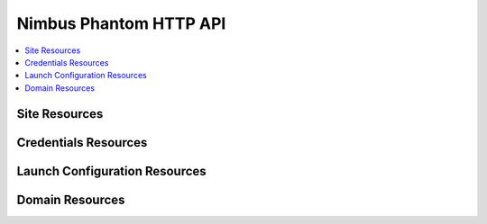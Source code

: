 =======================
Nimbus Phantom HTTP API
=======================

.. contents::
    :local:


Site Resources
==============

.. http:get:: /api/v0.1/sites

   List all clouds known to the authenticated user

   **Example request**:

   .. sourcecode:: http

      GET /api/v0.1/sites HTTP/1.1
      Host: phantom.nimbusproject.org
      Accept: application/json

   **Example response**:

   .. sourcecode:: http

      HTTP/1.1 200 OK
      Content-Type: application/json

      [
        {
          "id": "ec2",
          "credentials": "/api/v0.1/credentials/ec2",
          "uri": "/api/v0.1/sites/ec2"
        },
        {
          "id": "hotel",
          "credentials": "/api/v0.1/credentials/hotel",
          "uri": "/api/v0.1/sites/hotel"
        },
        {
          "id": "sierra",
          "credentials": "/api/v0.1/credentials/sierra",
          "uri": "/api/v0.1/sites/sierra"
        }
      ]

   :statuscode 200: no error


Credentials Resources
=====================

.. http:get:: /api/v0.1/credentials

   List all cloud credentials for the authenticated user

   **Example request**:

   .. sourcecode:: http

      GET /api/v0.1/credentials HTTP/1.1
      Host: phantom.nimbusproject.org
      Accept: application/json

   **Example response**:

   .. sourcecode:: http

      HTTP/1.1 200 OK
      Content-Type: application/json

      [
        {
          "id": "ec2",
          "access_key": "aws_access_key_id",
          "secret_key": "aws_secret_access_key",
          "key_name": "phantom_ssh_key",
          "uri": "/api/v0.1/credentials/ec2"
        },
        {
          "id": "hotel",
          "access_key": "hotel_access_key_id",
          "secret_key": "hotel_secret_access_key",
          "key_name": "phantom_ssh_key",
          "uri": "/api/v0.1/credentials/hotel"
        }
      ]

   :statuscode 200: no error

.. http:post:: /api/v0.1/credentials

   Save new cloud credentials

   **Example request**:

   .. sourcecode:: http

      POST /api/v0.1/credentials HTTP/1.1
      Host: phantom.nimbusproject.org
      Accept: application/json

      {
        "id": "sierra",
        "access_key": "sierra_access_key_id",
        "secret_key": "sierra_secret_access_key",
        "key_name": "phantom_ssh_key"
      }

   **Example response**:

   .. sourcecode:: http

      HTTP/1.1 201 Created
      Content-Type: application/json
      Location: /api/v0.1/credentials/sierra

      {
        "id": "sierra",
        "access_key": "sierra_access_key_id",
        "secret_key": "sierra_secret_access_key",
        "key_name": "phantom_ssh_key",
        "uri": "/api/v0.1/credentials/sierra"
      }

   :statuscode 201: credentials saved

.. http:put:: /api/v0.1/credentials/(site_id)

   Update cloud credentials

   **Example request**:

   .. sourcecode:: http

      PUT /api/v0.1/credentials/ec2 HTTP/1.1
      Host: phantom.nimbusproject.org
      Accept: application/json

      {
        "id": "ec2",
        "access_key": "updated_aws_access_key_id",
        "secret_key": "updated_aws_secret_access_key",
        "key_name": "phantom_ssh_key"
      }

   **Example response**:

   .. sourcecode:: http

      HTTP/1.1 200 OK
      Content-Type: application/json
      Location: /api/v0.1/credentials/ec2

      {
        "id": "ec2",
        "access_key": "updated_aws_access_key_id",
        "secret_key": "updated_aws_secret_access_key",
        "key_name": "phantom_ssh_key",
        "uri": "/api/v0.1/credentials/ec2"
      }

   :statuscode 200: credentials updated

.. http:delete:: /api/v0.1/credentials/(site_id)

   Delete cloud credentials

   **Example request**:

   .. sourcecode:: http

      DELETE /api/v0.1/credentials/ec2 HTTP/1.1
      Host: phantom.nimbusproject.org
      Accept: application/json

   **Example response**:

   .. sourcecode:: http

      HTTP/1.1 204 No Content
      Content-Type: application/json

   :statuscode 204: credentials deleted


Launch Configuration Resources
==============================

.. http:get:: /api/v0.1/launchconfigurations

   List all launch configurations for the authenticated user

   **Example request**:

   .. sourcecode:: http

      GET /api/v0.1/launchconfigurations HTTP/1.1
      Host: phantom.nimbusproject.org
      Accept: application/json

   **Example response**:

   .. sourcecode:: http

      HTTP/1.1 200 OK
      Content-Type: application/json

      [
        {
          "id": "myfirstlc",
          "cloud_params": {
            "hotel": {
              "image_id": "hello-phantom.gz",
              "instance_type": "m1.small",
              "max_vms": 16,
              "common": true,
              "rank": 1,
              "user_data": null
            },
            "ec2": {
              "image_id": "ami-deadbeef",
              "instance_type": "m1.small",
              "max_vms": -1,
              "common": false,
              "rank": 2,
              "user_data": null
            }
          },
          "uri": "/api/v0.1/launchconfigurations/myfirstlc"
        }
      ]

   :statuscode 200: no error

.. http:post:: /api/v0.1/launchconfigurations

   Create a new launch configuration

   **Example request**:

   .. sourcecode:: http

      POST /api/v0.1/launchconfigurations HTTP/1.1
      Host: phantom.nimbusproject.org
      Accept: application/json

      {
        "id": "mysecondlc",
        "cloud_params": {
          "hotel": {
            "image_id": "hello-cloud",
            "instance_type": "m1.large",
            "max_vms": -1,
            "common": true,
            "rank": 1,
            "user_data": "Hello World"
          }
        }
      }

   **Example response**:

   .. sourcecode:: http

      HTTP/1.1 201 Created
      Content-Type: application/json
      Location: /api/v0.1/launchconfigurations/mysecondlc

      {
        "id": "mysecondlc",
        "cloud_params": {
          "hotel": {
            "image_id": "hello-cloud",
            "instance_type": "m1.large",
            "max_vms": -1,
            "common": true,
            "rank": 1,
            "user_data": "Hello World"
          }
        },
        "uri": "/api/v0.1/launchconfigurations/mysecondlc"
      }

   :statuscode 201: launch configuration created

.. http:put:: /api/v0.1/launchconfigurations/(launch_configuration_id)

   Update a launch configuration

   **Example request**:

   .. sourcecode:: http

      PUT /api/v0.1/launchconfigurations/mysecondlc HTTP/1.1
      Host: phantom.nimbusproject.org
      Accept: application/json

      {
        "id": "mysecondlc",
        "cloud_params": {
          "hotel": {
            "image_id": "hello-cloud",
            "instance_type": "m1.large",
            "max_vms": 5,
            "common": true,
            "rank": 1,
            "user_data": "Hello World"
          }
        }
      }

   **Example response**:

   .. sourcecode:: http

      HTTP/1.1 200 OK
      Content-Type: application/json
      Location: /api/v0.1/launchconfigurations/mysecondlc

      {
        "id": "mysecondlc",
        "cloud_params": {
          "hotel": {
            "image_id": "hello-cloud",
            "instance_type": "m1.large",
            "max_vms": 5,
            "common": true,
            "rank": 1,
            "user_data": "Hello World"
          }
        },
        "uri": "/api/v0.1/launchconfigurations/mysecondlc"
      }

   :statuscode 200: launch configuration updated

.. http:delete:: /api/v0.1/launchconfigurations/(launch_configuration_id)

   Delete a launch configuration

   **Example request**:

   .. sourcecode:: http

      DELETE /api/v0.1/launchconfigurations/myfirstlc HTTP/1.1
      Host: phantom.nimbusproject.org
      Accept: application/json

   **Example response**:

   .. sourcecode:: http

      HTTP/1.1 204 No Content
      Content-Type: application/json

   :statuscode 204: launch configuration deleted


Domain Resources
================

.. http:get:: /api/v0.1/domains

   List all domains for the authenticated user

   **Example request**:

   .. sourcecode:: http

      GET /api/v0.1/domains HTTP/1.1
      Host: phantom.nimbusproject.org
      Accept: application/json

   **Example response**:

   .. sourcecode:: http

      HTTP/1.1 200 OK
      Content-Type: application/json

      [
        {
          "id": "myfirstdomain",
          "de_name": "multicloud",
          "lc_name": "myfirstlc",
          "vm_count": 1,
          "uri": "/api/v0.1/domains/myfirstdomain"
        }
      ]

   :statuscode 200: no error

.. http:post:: /api/v0.1/domains

   Create a new domain

   **Example request**:

   .. sourcecode:: http

      POST /api/v0.1/domains HTTP/1.1
      Host: phantom.nimbusproject.org
      Accept: application/json

      {
        "id": "myseconddomain",
        "de_name": "sensor",
        "lc_name": "mysecondlc",
        "monitor_sensors": "proc.loadavg.1min,df.inodes.free",
        "sensor_minimum_vms": 1,
        "sensor_maximum_vms": 10,
        "sensor_metric": "proc.loadavg.1min",
        "sensor_scale_down_threshold": "0.5",
        "sensor_scale_down_vms": 1,
        "sensor_scale_up_threshold": 1,
        "sensor_scale_up_vms": 1,
        "sensor_cooldown": 60
      }

   **Example response**:

   .. sourcecode:: http

      HTTP/1.1 201 Created
      Content-Type: application/json
      Location: /api/v0.1/domains/myseconddomain

      {
        "id": "myseconddomain",
        "de_name": "sensor",
        "lc_name": "mysecondlc",
        "monitor_sensors": "proc.loadavg.1min,df.inodes.free",
        "sensor_minimum_vms": 1,
        "sensor_maximum_vms": 10,
        "sensor_metric": "proc.loadavg.1min",
        "sensor_scale_down_threshold": "0.5",
        "sensor_scale_down_vms": 1,
        "sensor_scale_up_threshold": 1,
        "sensor_scale_up_vms": 1,
        "sensor_cooldown": 60
        "uri": "/api/v0.1/domains/myseconddomain"
      }

   :statuscode 201: domain created

.. http:put:: /api/v0.1/domains/(domain_id)

   Update a domain

   **Example request**:

   .. sourcecode:: http

      PUT /api/v0.1/domains/mysecondomain HTTP/1.1
      Host: phantom.nimbusproject.org
      Accept: application/json

      {
        "id": "myseconddomain",
        "de_name": "sensor",
        "lc_name": "mysecondlc",
        "monitor_sensors": "proc.loadavg.1min,df.inodes.free",
        "sensor_minimum_vms": 1,
        "sensor_maximum_vms": 5,
        "sensor_metric": "proc.loadavg.1min",
        "sensor_scale_down_threshold": "0.5",
        "sensor_scale_down_vms": 1,
        "sensor_scale_up_threshold": 1,
        "sensor_scale_up_vms": 1,
        "sensor_cooldown": 60
      }

   **Example response**:

   .. sourcecode:: http

      HTTP/1.1 200 OK
      Content-Type: application/json
      Location: /api/v0.1/domains/myseconddomain

      {
        "id": "myseconddomain",
        "de_name": "sensor",
        "lc_name": "mysecondlc",
        "monitor_sensors": "proc.loadavg.1min,df.inodes.free",
        "sensor_minimum_vms": 1,
        "sensor_maximum_vms": 5,
        "sensor_metric": "proc.loadavg.1min",
        "sensor_scale_down_threshold": "0.5",
        "sensor_scale_down_vms": 1,
        "sensor_scale_up_threshold": 1,
        "sensor_scale_up_vms": 1,
        "sensor_cooldown": 60,
        "uri": "/api/v0.1/domains/myseconddomain"
      }

   :statuscode 200: domain updated

.. http:delete:: /api/v0.1/domains/(domain_id)

   Terminate a domain

   **Example request**:

   .. sourcecode:: http

      DELETE /api/v0.1/domains/myfirstdomain HTTP/1.1
      Host: phantom.nimbusproject.org
      Accept: application/json

   **Example response**:

   .. sourcecode:: http

      HTTP/1.1 204 No Content
      Content-Type: application/json

   :statuscode 204: domain terminated
